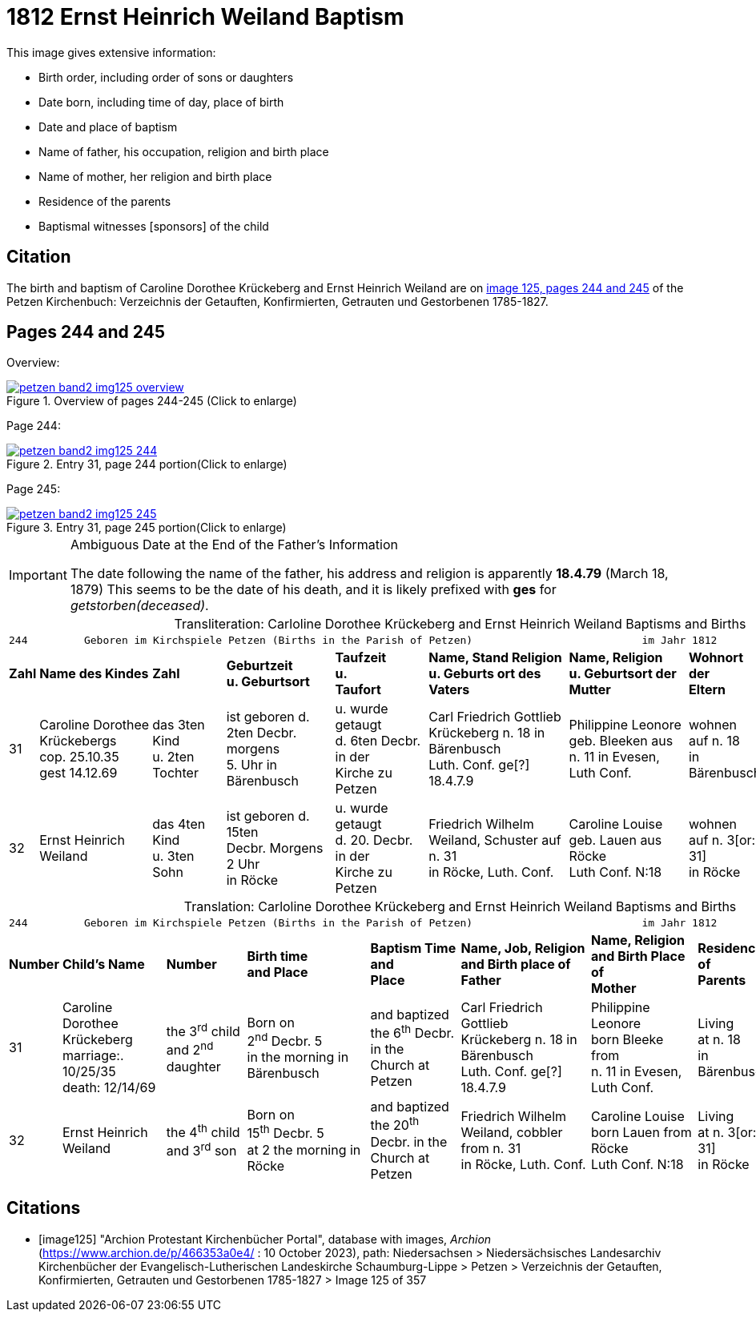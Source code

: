 = 1812 Ernst Heinrich Weiland Baptism
:page-role: wide

This image gives extensive information:

* Birth order, including order of sons or daughters
* Date born, including time of day, place of birth
* Date and place of baptism
* Name of father, his occupation, religion and birth place
* Name of mother, her religion and birth place
* Residence of the parents
* Baptismal witnesses [sponsors] of the child

== Citation

The birth and baptism of Caroline Dorothee Krückeberg and Ernst Heinrich Weiland are on <<image125, image 125, pages 244 and 245>> of the Petzen Kirchenbuch: Verzeichnis der Getauften, Konfirmierten, Getrauten und Gestorbenen 1785-1827.

== Pages 244 and 245

Overview:

image::petzen-band2-img125-overview.jpg[title="Overview of pages 244-245 (Click to enlarge)",link=self]

Page 244:

image::petzen-band2-img125-244.jpg[title="Entry 31, page 244 portion(Click to enlarge)",link=self]

Page 245:

image::petzen-band2-img125-245.jpg[title="Entry 31, page 245 portion(Click to enlarge)",link=self]

[IMPORTANT]
.Ambiguous Date at the End of the Father's Information
====
The date following the name of the father, his address and religion is apparently **18.4.79** (March 18, 1879)
This seems to be the date of his death, and it is likely prefixed with **ges** for _getstorben(deceased)_.
====

[caption="Transliteration: "]
.Carloline Dorothee Krückeberg and Ernst Heinrich Weiland Baptisms and Births
[%autowidth,frame="none",options="noheader"]
|===
9+<l|
244         Geboren im Kirchspiele Petzen (Births in the Parish of Petzen)                           im Jahr 1812                            245

s|Zahl s|Name des Kindes s|Zahl s|Geburtzeit +
u. Geburtsort s|Taufzeit +
u. +
Taufort s|Name, Stand Religion +
u. Geburts ort des Vaters s|Name, Religion +
u. Geburtsort der +
Mutter s|Wohnort + 
der +
Eltern s|Taufzeugen

|31
|Caroline Dorothee +
Krückebergs +
cop. 25.10.35 +
gest 14.12.69
|das 3ten Kind +
u. 2ten Tochter
|ist geboren d. +
2ten Decbr. morgens +
5. Uhr in Bärenbusch
|u. wurde getaugt +
d. 6ten Decbr. in der +
Kirche zu Petzen
|Carl Friedrich Gottlieb +
Krückeberg n. 18 in Bärenbusch +
Luth. Conf. ge[?] 18.4.7.9
|Philippine Leonore +
geb. Bleeken aus +
n. 11 in Evesen, Luth Conf.
|wohnen +
auf n. 18 +
in Bärenbusch
|Marie Dorothee Deerbergs aus +
n. 6 und Caroline Charolitte +
Sieckmeiern aus n. 4 in Evesen.

|32
|Ernst Heinrich Weiland
|das 4ten Kind +
u. 3ten Sohn
|ist geboren d. 15ten +
Decbr. Morgens 2 Uhr +
in Röcke
|u. wurde getaugt +
d. 20. Decbr. in der +
Kirche zu Petzen
|Friedrich Wilhelm +
Weiland, Schuster auf n. 31 +
in Röcke, Luth. Conf.
|Caroline Louise +
geb. Lauen aus Röcke +
Luth Conf. N:18
|wohnen +
auf n. 3[or: 31] +
in Röcke
|Johann Tönnies Wöbking n. 4 +
in Röcke
|===

[caption="Translation: "]
.Carloline Dorothee Krückeberg and Ernst Heinrich Weiland Baptisms and Births
[%autowidth,frame="none",options="noheader"]
|===
9+<l|244         Geboren im Kirchspiele Petzen (Births in the Parish of Petzen)                           im Jahr 1812                            245

s|Number s|Child's Name s|Number s|Birth time +
and Place s|Baptism Time +
and +
Place s|Name, Job, Religion +
and Birth place of Father s|Name, Religion +
and Birth Place of +
Mother s|Residence + 
of +
Parents s|Baptism Witnesses

|31
|Caroline Dorothee +
Krückeberg +
marriage:. 10/25/35 +
death: 12/14/69
|the 3^rd^ child +
and 2^nd^ daughter
|Born on +
2^nd^ Decbr. 5 +
in the morning in Bärenbusch
|and baptized +
the 6^th^ Decbr. in the +
Church at Petzen
|Carl Friedrich Gottlieb +
Krückeberg n. 18 in Bärenbusch +
Luth. Conf. ge[?] 18.4.7.9
|Philippine Leonore +
born Bleeke from +
n. 11 in Evesen, Luth Conf.
|Living +
at n. 18 +
in Bärenbusch
|Marie Dorothee Deerbergs from +
n. 6 and Caroline Charolitte +
Sieckmeiern from n. 4 in Evesen.

|32
|Ernst Heinrich Weiland
|the 4^th^ child +
and 3^rd^ son
|Born on +
15^th^ Decbr. 5 +
at 2 the morning in Röcke
|and baptized +
the 20^th^ Decbr. in the +
Church at Petzen
|Friedrich Wilhelm +
Weiland, cobbler from n. 31 +
in Röcke, Luth. Conf.
|Caroline Louise +
born Lauen from Röcke +
Luth Conf. N:18
|Living +
at n. 3[or: 31] +
in Röcke
|Johann Tönnies Wöbking n. 4 +
in Röcke
|===

[bibliography]
== Citations

* [[[image125]]] "Archion Protestant Kirchenbücher Portal", database with images, _Archion_ (https://www.archion.de/p/466353a0e4/ : 10 October 2023), path: Niedersachsen > Niedersächsisches Landesarchiv  Kirchenbücher der Evangelisch-Lutherischen Landeskirche Schaumburg-Lippe > Petzen > Verzeichnis der Getauften, Konfirmierten, Getrauten und Gestorbenen 1785-1827 > Image 125 of 357
